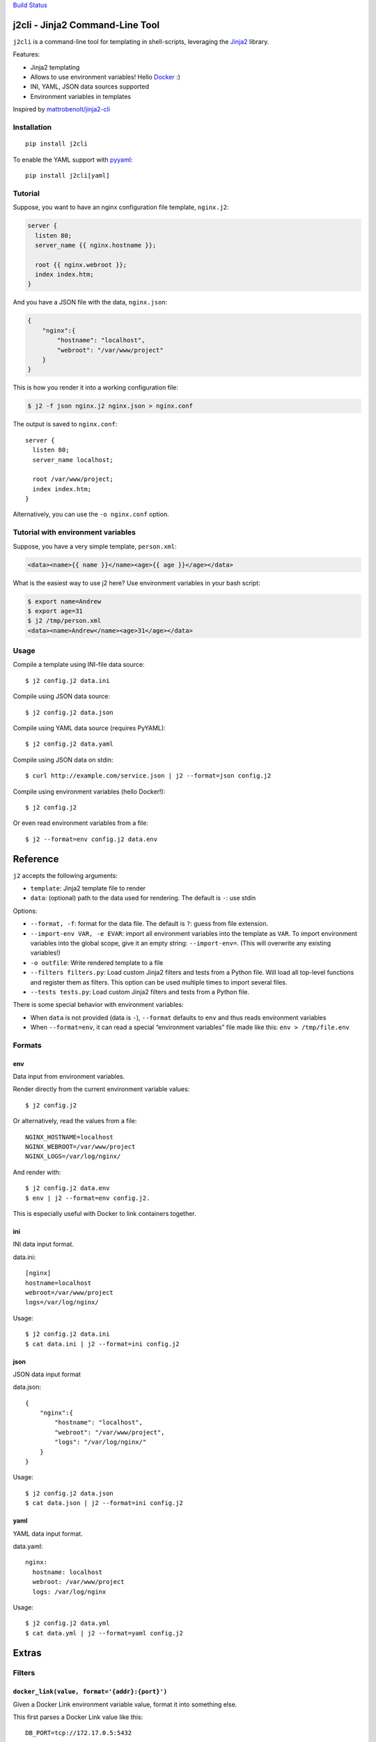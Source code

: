`Build Status <https://travis-ci.org/kolypto/j2cli>`__

j2cli - Jinja2 Command-Line Tool
================================

``j2cli`` is a command-line tool for templating in shell-scripts,
leveraging the `Jinja2 <http://jinja.pocoo.org/docs/>`__ library.

Features:

-  Jinja2 templating
-  Allows to use environment variables! Hello
   `Docker <http://www.docker.com/>`__ :)
-  INI, YAML, JSON data sources supported
-  Environment variables in templates

Inspired by
`mattrobenolt/jinja2-cli <https://github.com/mattrobenolt/jinja2-cli>`__

Installation
------------

::

   pip install j2cli

To enable the YAML support with `pyyaml <http://pyyaml.org/>`__:

::

   pip install j2cli[yaml]

Tutorial
--------

Suppose, you want to have an nginx configuration file template,
``nginx.j2``:

.. code:: jinja2

   server {
     listen 80;
     server_name {{ nginx.hostname }};

     root {{ nginx.webroot }};
     index index.htm;
   }

And you have a JSON file with the data, ``nginx.json``:

.. code:: json

   {
       "nginx":{
           "hostname": "localhost",
           "webroot": "/var/www/project"
       }
   }

This is how you render it into a working configuration file:

.. code:: bash

   $ j2 -f json nginx.j2 nginx.json > nginx.conf

The output is saved to ``nginx.conf``:

::

   server {
     listen 80;
     server_name localhost;

     root /var/www/project;
     index index.htm;
   }

Alternatively, you can use the ``-o nginx.conf`` option.

Tutorial with environment variables
-----------------------------------

Suppose, you have a very simple template, ``person.xml``:

.. code:: jinja2

   <data><name>{{ name }}</name><age>{{ age }}</age></data>

What is the easiest way to use j2 here? Use environment variables in
your bash script:

.. code:: bash

   $ export name=Andrew
   $ export age=31
   $ j2 /tmp/person.xml
   <data><name>Andrew</name><age>31</age></data>

Usage
-----

Compile a template using INI-file data source:

::

   $ j2 config.j2 data.ini

Compile using JSON data source:

::

   $ j2 config.j2 data.json

Compile using YAML data source (requires PyYAML):

::

   $ j2 config.j2 data.yaml

Compile using JSON data on stdin:

::

   $ curl http://example.com/service.json | j2 --format=json config.j2

Compile using environment variables (hello Docker!):

::

   $ j2 config.j2

Or even read environment variables from a file:

::

   $ j2 --format=env config.j2 data.env

Reference
=========

``j2`` accepts the following arguments:

-  ``template``: Jinja2 template file to render
-  ``data``: (optional) path to the data used for rendering. The default
   is ``-``: use stdin

Options:

-  ``--format, -f``: format for the data file. The default is ``?``:
   guess from file extension.
-  ``--import-env VAR, -e EVAR``: import all environment variables into
   the template as ``VAR``. To import environment variables into the
   global scope, give it an empty string: ``--import-env=``. (This will
   overwrite any existing variables!)
-  ``-o outfile``: Write rendered template to a file
-  ``--filters filters.py``: Load custom Jinja2 filters and tests from a
   Python file. Will load all top-level functions and register them as
   filters. This option can be used multiple times to import several
   files.
-  ``--tests tests.py``: Load custom Jinja2 filters and tests from a
   Python file.

There is some special behavior with environment variables:

-  When ``data`` is not provided (data is ``-``), ``--format`` defaults
   to ``env`` and thus reads environment variables
-  When ``--format=env``, it can read a special “environment variables”
   file made like this: ``env > /tmp/file.env``

Formats
-------

env
~~~

Data input from environment variables.

Render directly from the current environment variable values:

::

   $ j2 config.j2

Or alternatively, read the values from a file:

::

   NGINX_HOSTNAME=localhost
   NGINX_WEBROOT=/var/www/project
   NGINX_LOGS=/var/log/nginx/

And render with:

::

   $ j2 config.j2 data.env
   $ env | j2 --format=env config.j2.

This is especially useful with Docker to link containers together.

ini
~~~

INI data input format.

data.ini:

::

   [nginx]
   hostname=localhost
   webroot=/var/www/project
   logs=/var/log/nginx/

Usage:

::

   $ j2 config.j2 data.ini
   $ cat data.ini | j2 --format=ini config.j2

json
~~~~

JSON data input format

data.json:

::

   {
       "nginx":{
           "hostname": "localhost",
           "webroot": "/var/www/project",
           "logs": "/var/log/nginx/"
       }
   }

Usage:

::

   $ j2 config.j2 data.json
   $ cat data.json | j2 --format=ini config.j2

yaml
~~~~

YAML data input format.

data.yaml:

::

   nginx:
     hostname: localhost
     webroot: /var/www/project
     logs: /var/log/nginx

Usage:

::

   $ j2 config.j2 data.yml
   $ cat data.yml | j2 --format=yaml config.j2

Extras
======

Filters
-------

``docker_link(value, format='{addr}:{port}')``
~~~~~~~~~~~~~~~~~~~~~~~~~~~~~~~~~~~~~~~~~~~~~~

Given a Docker Link environment variable value, format it into something
else.

This first parses a Docker Link value like this:

::

   DB_PORT=tcp://172.17.0.5:5432

Into a dict:

.. code:: python

   {
     'proto': 'tcp',
     'addr': '172.17.0.5',
     'port': '5432'
   }

And then uses ``format`` to format it, where the default format is
‘{addr}:{port}’.

More info here: `Docker
Links <https://docs.docker.com/userguide/dockerlinks/>`__
